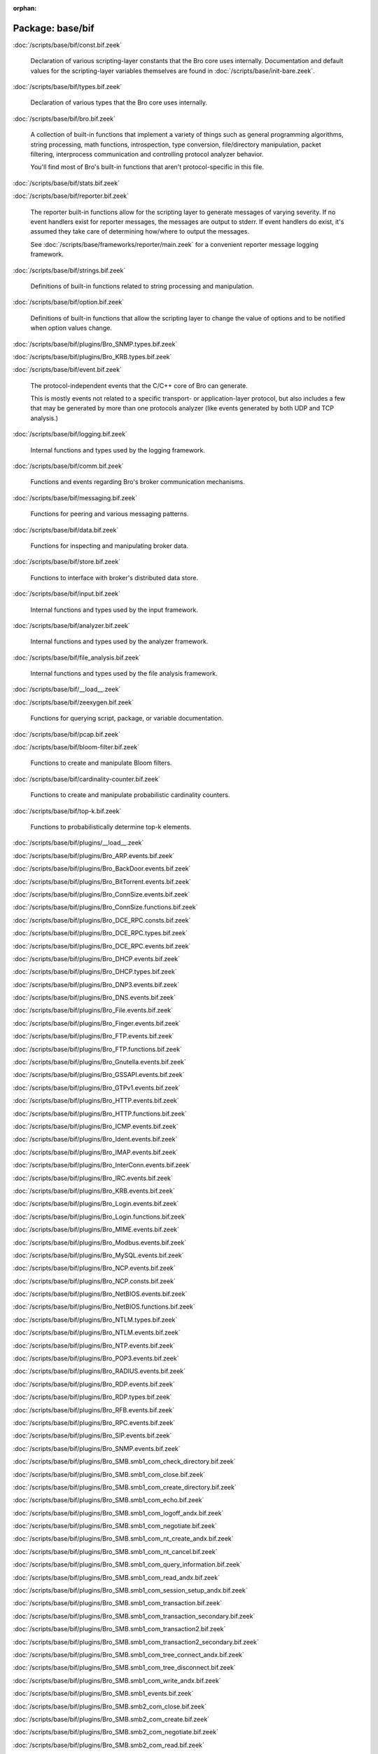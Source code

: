 :orphan:

Package: base/bif
=================


:doc:`/scripts/base/bif/const.bif.zeek`

   Declaration of various scripting-layer constants that the Bro core uses
   internally.  Documentation and default values for the scripting-layer
   variables themselves are found in :doc:`/scripts/base/init-bare.zeek`.

:doc:`/scripts/base/bif/types.bif.zeek`

   Declaration of various types that the Bro core uses internally.

:doc:`/scripts/base/bif/bro.bif.zeek`

   A collection of built-in functions that implement a variety of things
   such as general programming algorithms, string processing, math functions,
   introspection, type conversion, file/directory manipulation, packet
   filtering, interprocess communication and controlling protocol analyzer
   behavior.
   
   You'll find most of Bro's built-in functions that aren't protocol-specific
   in this file.

:doc:`/scripts/base/bif/stats.bif.zeek`


:doc:`/scripts/base/bif/reporter.bif.zeek`

   The reporter built-in functions allow for the scripting layer to
   generate messages of varying severity.  If no event handlers
   exist for reporter messages, the messages are output to stderr.
   If event handlers do exist, it's assumed they take care of determining
   how/where to output the messages.
   
   See :doc:`/scripts/base/frameworks/reporter/main.zeek` for a convenient
   reporter message logging framework.

:doc:`/scripts/base/bif/strings.bif.zeek`

   Definitions of built-in functions related to string processing and
   manipulation.

:doc:`/scripts/base/bif/option.bif.zeek`

   Definitions of built-in functions that allow the scripting layer to
   change the value of options and to be notified when option values change.

:doc:`/scripts/base/bif/plugins/Bro_SNMP.types.bif.zeek`


:doc:`/scripts/base/bif/plugins/Bro_KRB.types.bif.zeek`


:doc:`/scripts/base/bif/event.bif.zeek`

   The protocol-independent events that the C/C++ core of Bro can generate.
   
   This is mostly events not related to a specific transport- or
   application-layer protocol, but also includes a few that may be generated
   by more than one protocols analyzer (like events generated by both UDP and
   TCP analysis.)

:doc:`/scripts/base/bif/logging.bif.zeek`

   Internal functions and types used by the logging framework.

:doc:`/scripts/base/bif/comm.bif.zeek`

   Functions and events regarding Bro's broker communication mechanisms.

:doc:`/scripts/base/bif/messaging.bif.zeek`

   Functions for peering and various messaging patterns.

:doc:`/scripts/base/bif/data.bif.zeek`

   Functions for inspecting and manipulating broker data.

:doc:`/scripts/base/bif/store.bif.zeek`

   Functions to interface with broker's distributed data store.

:doc:`/scripts/base/bif/input.bif.zeek`

   Internal functions and types used by the input framework.

:doc:`/scripts/base/bif/analyzer.bif.zeek`

   Internal functions and types used by the analyzer framework.

:doc:`/scripts/base/bif/file_analysis.bif.zeek`

   Internal functions and types used by the file analysis framework.

:doc:`/scripts/base/bif/__load__.zeek`


:doc:`/scripts/base/bif/zeexygen.bif.zeek`

   Functions for querying script, package, or variable documentation.

:doc:`/scripts/base/bif/pcap.bif.zeek`


:doc:`/scripts/base/bif/bloom-filter.bif.zeek`

   Functions to create and manipulate Bloom filters.

:doc:`/scripts/base/bif/cardinality-counter.bif.zeek`

   Functions to create and manipulate probabilistic cardinality counters.

:doc:`/scripts/base/bif/top-k.bif.zeek`

   Functions to probabilistically determine top-k elements.

:doc:`/scripts/base/bif/plugins/__load__.zeek`


:doc:`/scripts/base/bif/plugins/Bro_ARP.events.bif.zeek`


:doc:`/scripts/base/bif/plugins/Bro_BackDoor.events.bif.zeek`


:doc:`/scripts/base/bif/plugins/Bro_BitTorrent.events.bif.zeek`


:doc:`/scripts/base/bif/plugins/Bro_ConnSize.events.bif.zeek`


:doc:`/scripts/base/bif/plugins/Bro_ConnSize.functions.bif.zeek`


:doc:`/scripts/base/bif/plugins/Bro_DCE_RPC.consts.bif.zeek`


:doc:`/scripts/base/bif/plugins/Bro_DCE_RPC.types.bif.zeek`


:doc:`/scripts/base/bif/plugins/Bro_DCE_RPC.events.bif.zeek`


:doc:`/scripts/base/bif/plugins/Bro_DHCP.events.bif.zeek`


:doc:`/scripts/base/bif/plugins/Bro_DHCP.types.bif.zeek`


:doc:`/scripts/base/bif/plugins/Bro_DNP3.events.bif.zeek`


:doc:`/scripts/base/bif/plugins/Bro_DNS.events.bif.zeek`


:doc:`/scripts/base/bif/plugins/Bro_File.events.bif.zeek`


:doc:`/scripts/base/bif/plugins/Bro_Finger.events.bif.zeek`


:doc:`/scripts/base/bif/plugins/Bro_FTP.events.bif.zeek`


:doc:`/scripts/base/bif/plugins/Bro_FTP.functions.bif.zeek`


:doc:`/scripts/base/bif/plugins/Bro_Gnutella.events.bif.zeek`


:doc:`/scripts/base/bif/plugins/Bro_GSSAPI.events.bif.zeek`


:doc:`/scripts/base/bif/plugins/Bro_GTPv1.events.bif.zeek`


:doc:`/scripts/base/bif/plugins/Bro_HTTP.events.bif.zeek`


:doc:`/scripts/base/bif/plugins/Bro_HTTP.functions.bif.zeek`


:doc:`/scripts/base/bif/plugins/Bro_ICMP.events.bif.zeek`


:doc:`/scripts/base/bif/plugins/Bro_Ident.events.bif.zeek`


:doc:`/scripts/base/bif/plugins/Bro_IMAP.events.bif.zeek`


:doc:`/scripts/base/bif/plugins/Bro_InterConn.events.bif.zeek`


:doc:`/scripts/base/bif/plugins/Bro_IRC.events.bif.zeek`


:doc:`/scripts/base/bif/plugins/Bro_KRB.events.bif.zeek`


:doc:`/scripts/base/bif/plugins/Bro_Login.events.bif.zeek`


:doc:`/scripts/base/bif/plugins/Bro_Login.functions.bif.zeek`


:doc:`/scripts/base/bif/plugins/Bro_MIME.events.bif.zeek`


:doc:`/scripts/base/bif/plugins/Bro_Modbus.events.bif.zeek`


:doc:`/scripts/base/bif/plugins/Bro_MySQL.events.bif.zeek`


:doc:`/scripts/base/bif/plugins/Bro_NCP.events.bif.zeek`


:doc:`/scripts/base/bif/plugins/Bro_NCP.consts.bif.zeek`


:doc:`/scripts/base/bif/plugins/Bro_NetBIOS.events.bif.zeek`


:doc:`/scripts/base/bif/plugins/Bro_NetBIOS.functions.bif.zeek`


:doc:`/scripts/base/bif/plugins/Bro_NTLM.types.bif.zeek`


:doc:`/scripts/base/bif/plugins/Bro_NTLM.events.bif.zeek`


:doc:`/scripts/base/bif/plugins/Bro_NTP.events.bif.zeek`


:doc:`/scripts/base/bif/plugins/Bro_POP3.events.bif.zeek`


:doc:`/scripts/base/bif/plugins/Bro_RADIUS.events.bif.zeek`


:doc:`/scripts/base/bif/plugins/Bro_RDP.events.bif.zeek`


:doc:`/scripts/base/bif/plugins/Bro_RDP.types.bif.zeek`


:doc:`/scripts/base/bif/plugins/Bro_RFB.events.bif.zeek`


:doc:`/scripts/base/bif/plugins/Bro_RPC.events.bif.zeek`


:doc:`/scripts/base/bif/plugins/Bro_SIP.events.bif.zeek`


:doc:`/scripts/base/bif/plugins/Bro_SNMP.events.bif.zeek`


:doc:`/scripts/base/bif/plugins/Bro_SMB.smb1_com_check_directory.bif.zeek`


:doc:`/scripts/base/bif/plugins/Bro_SMB.smb1_com_close.bif.zeek`


:doc:`/scripts/base/bif/plugins/Bro_SMB.smb1_com_create_directory.bif.zeek`


:doc:`/scripts/base/bif/plugins/Bro_SMB.smb1_com_echo.bif.zeek`


:doc:`/scripts/base/bif/plugins/Bro_SMB.smb1_com_logoff_andx.bif.zeek`


:doc:`/scripts/base/bif/plugins/Bro_SMB.smb1_com_negotiate.bif.zeek`


:doc:`/scripts/base/bif/plugins/Bro_SMB.smb1_com_nt_create_andx.bif.zeek`


:doc:`/scripts/base/bif/plugins/Bro_SMB.smb1_com_nt_cancel.bif.zeek`


:doc:`/scripts/base/bif/plugins/Bro_SMB.smb1_com_query_information.bif.zeek`


:doc:`/scripts/base/bif/plugins/Bro_SMB.smb1_com_read_andx.bif.zeek`


:doc:`/scripts/base/bif/plugins/Bro_SMB.smb1_com_session_setup_andx.bif.zeek`


:doc:`/scripts/base/bif/plugins/Bro_SMB.smb1_com_transaction.bif.zeek`


:doc:`/scripts/base/bif/plugins/Bro_SMB.smb1_com_transaction_secondary.bif.zeek`


:doc:`/scripts/base/bif/plugins/Bro_SMB.smb1_com_transaction2.bif.zeek`


:doc:`/scripts/base/bif/plugins/Bro_SMB.smb1_com_transaction2_secondary.bif.zeek`


:doc:`/scripts/base/bif/plugins/Bro_SMB.smb1_com_tree_connect_andx.bif.zeek`


:doc:`/scripts/base/bif/plugins/Bro_SMB.smb1_com_tree_disconnect.bif.zeek`


:doc:`/scripts/base/bif/plugins/Bro_SMB.smb1_com_write_andx.bif.zeek`


:doc:`/scripts/base/bif/plugins/Bro_SMB.smb1_events.bif.zeek`


:doc:`/scripts/base/bif/plugins/Bro_SMB.smb2_com_close.bif.zeek`


:doc:`/scripts/base/bif/plugins/Bro_SMB.smb2_com_create.bif.zeek`


:doc:`/scripts/base/bif/plugins/Bro_SMB.smb2_com_negotiate.bif.zeek`


:doc:`/scripts/base/bif/plugins/Bro_SMB.smb2_com_read.bif.zeek`


:doc:`/scripts/base/bif/plugins/Bro_SMB.smb2_com_session_setup.bif.zeek`


:doc:`/scripts/base/bif/plugins/Bro_SMB.smb2_com_set_info.bif.zeek`


:doc:`/scripts/base/bif/plugins/Bro_SMB.smb2_com_tree_connect.bif.zeek`


:doc:`/scripts/base/bif/plugins/Bro_SMB.smb2_com_tree_disconnect.bif.zeek`


:doc:`/scripts/base/bif/plugins/Bro_SMB.smb2_com_write.bif.zeek`


:doc:`/scripts/base/bif/plugins/Bro_SMB.smb2_com_transform_header.bif.zeek`


:doc:`/scripts/base/bif/plugins/Bro_SMB.smb2_events.bif.zeek`


:doc:`/scripts/base/bif/plugins/Bro_SMB.events.bif.zeek`


:doc:`/scripts/base/bif/plugins/Bro_SMB.consts.bif.zeek`


:doc:`/scripts/base/bif/plugins/Bro_SMB.types.bif.zeek`


:doc:`/scripts/base/bif/plugins/Bro_SMTP.events.bif.zeek`


:doc:`/scripts/base/bif/plugins/Bro_SMTP.functions.bif.zeek`


:doc:`/scripts/base/bif/plugins/Bro_SOCKS.events.bif.zeek`


:doc:`/scripts/base/bif/plugins/Bro_SSH.types.bif.zeek`


:doc:`/scripts/base/bif/plugins/Bro_SSH.events.bif.zeek`


:doc:`/scripts/base/bif/plugins/Bro_SSL.types.bif.zeek`


:doc:`/scripts/base/bif/plugins/Bro_SSL.events.bif.zeek`


:doc:`/scripts/base/bif/plugins/Bro_SSL.functions.bif.zeek`


:doc:`/scripts/base/bif/plugins/Bro_SSL.consts.bif.zeek`


:doc:`/scripts/base/bif/plugins/Bro_SteppingStone.events.bif.zeek`


:doc:`/scripts/base/bif/plugins/Bro_Syslog.events.bif.zeek`


:doc:`/scripts/base/bif/plugins/Bro_TCP.events.bif.zeek`


:doc:`/scripts/base/bif/plugins/Bro_TCP.functions.bif.zeek`


:doc:`/scripts/base/bif/plugins/Bro_Teredo.events.bif.zeek`


:doc:`/scripts/base/bif/plugins/Bro_UDP.events.bif.zeek`


:doc:`/scripts/base/bif/plugins/Bro_VXLAN.events.bif.zeek`


:doc:`/scripts/base/bif/plugins/Bro_XMPP.events.bif.zeek`


:doc:`/scripts/base/bif/plugins/Bro_FileEntropy.events.bif.zeek`


:doc:`/scripts/base/bif/plugins/Bro_FileExtract.events.bif.zeek`


:doc:`/scripts/base/bif/plugins/Bro_FileExtract.functions.bif.zeek`

   Internal functions used by the extraction file analyzer.

:doc:`/scripts/base/bif/plugins/Bro_FileHash.events.bif.zeek`


:doc:`/scripts/base/bif/plugins/Bro_PE.events.bif.zeek`


:doc:`/scripts/base/bif/plugins/Bro_Unified2.events.bif.zeek`


:doc:`/scripts/base/bif/plugins/Bro_Unified2.types.bif.zeek`


:doc:`/scripts/base/bif/plugins/Bro_X509.events.bif.zeek`


:doc:`/scripts/base/bif/plugins/Bro_X509.types.bif.zeek`


:doc:`/scripts/base/bif/plugins/Bro_X509.functions.bif.zeek`


:doc:`/scripts/base/bif/plugins/Bro_X509.ocsp_events.bif.zeek`


:doc:`/scripts/base/bif/plugins/Bro_AsciiReader.ascii.bif.zeek`


:doc:`/scripts/base/bif/plugins/Bro_BenchmarkReader.benchmark.bif.zeek`


:doc:`/scripts/base/bif/plugins/Bro_BinaryReader.binary.bif.zeek`


:doc:`/scripts/base/bif/plugins/Bro_ConfigReader.config.bif.zeek`


:doc:`/scripts/base/bif/plugins/Bro_RawReader.raw.bif.zeek`


:doc:`/scripts/base/bif/plugins/Bro_SQLiteReader.sqlite.bif.zeek`


:doc:`/scripts/base/bif/plugins/Bro_AsciiWriter.ascii.bif.zeek`


:doc:`/scripts/base/bif/plugins/Bro_NoneWriter.none.bif.zeek`


:doc:`/scripts/base/bif/plugins/Bro_SQLiteWriter.sqlite.bif.zeek`


